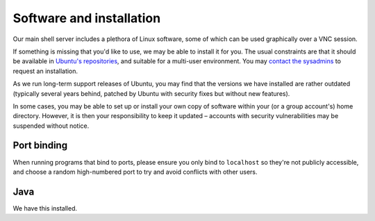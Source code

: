 Software and installation
-------------------------

Our main shell server includes a plethora of Linux software, some of which can be used graphically over a VNC session.

If something is missing that you'd like to use, we may be able to install it for you.  The usual constraints are that it should be available in `Ubuntu's repositories <https://packages.ubuntu.com>`__, and suitable for a multi-user environment.  You may `contact the sysadmins <https://www.srcf.net/contact>`__ to request an installation.

As we run long-term support releases of Ubuntu, you may find that the versions we have installed are rather outdated (typically several years behind, patched by Ubuntu with security fixes but without new features).

In some cases, you may be able to set up or install your own copy of software within your (or a group account's) home directory.  However, it is then your responsibility to keep it updated – accounts with security vulnerabilities may be suspended without notice.

Port binding
~~~~~~~~~~~~

When running programs that bind to ports, please ensure you only bind to ``localhost`` so they're not publicly accessible, and choose a random high-numbered port to try and avoid conflicts with other users.

Java
~~~~

We have this installed.
